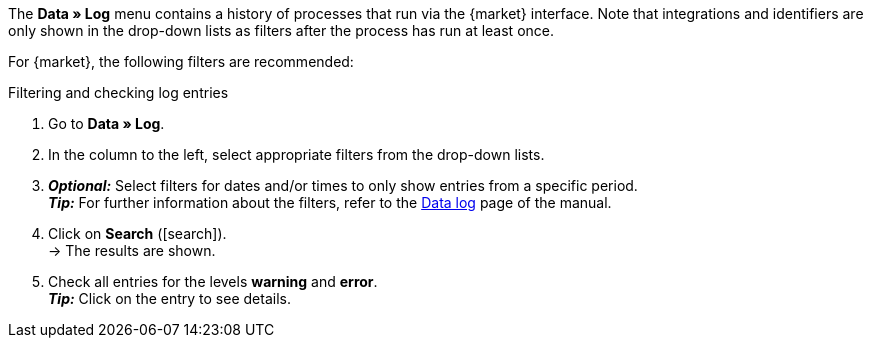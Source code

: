 //tag::data-log-intro[]
The *Data » Log* menu contains a history of processes that run via the {market} interface. Note that integrations and identifiers are only shown in the drop-down lists as filters after the process has run at least once.

For {market}, the following filters are recommended:
//end::data-log-intro[]

//tag::data-log-config[]
[.collapseBox]
.Filtering and checking log entries
--
. Go to *Data » Log*.
. In the column to the left, select appropriate filters from the drop-down lists.
. *_Optional:_* Select filters for dates and/or times to only show entries from a specific period. +
*_Tip:_* For further information about the filters, refer to the xref:data:datalog.adoc#[Data log] page of the manual.
. Click on *Search* (icon:search[role="blue"]). +
→ The results are shown.
. Check all entries for the levels *warning* and *error*. +
*_Tip:_* Click on the entry to see details.
--
//end::data-log-config[]

////

[[list-log-filters]]
.Recommended filters for data log
[cols="1,3a"]
|====
|Filter selection |Result

//| *Integration* >> {integration}
//|

//| *Identifier* >> {identifier}
//|

|====

////


////
:market: xxxx
:identifier: xxxx
////
